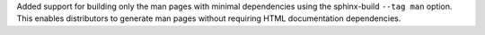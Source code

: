 Added support for building only the man pages with minimal dependencies using
the sphinx-build ``--tag man`` option. This enables distributors to generate man
pages without requiring HTML documentation dependencies.
